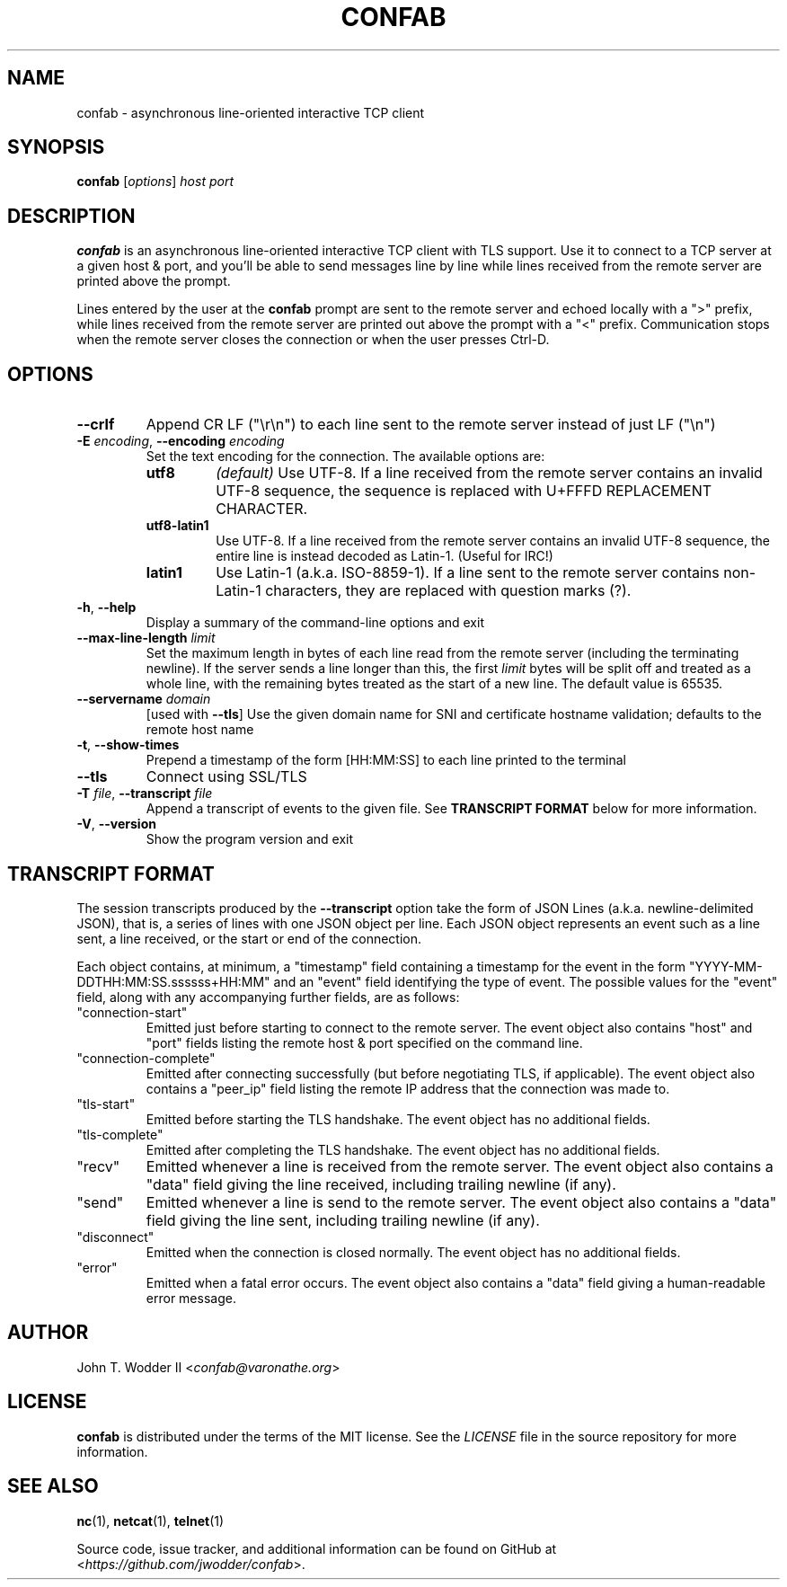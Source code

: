 .TH CONFAB 1 2023-05-14
.SH NAME
confab \- asynchronous line-oriented interactive TCP client
.SH SYNOPSIS
.B confab
.RI [ options ]
.I host
.I port
.SH DESCRIPTION
.B confab
is an asynchronous line-oriented interactive TCP client with TLS support.
Use it to connect to a TCP server at a given host & port,
and you'll be able to send messages line by line
while lines received from the remote server are printed above the prompt.
.PP
Lines entered by the user at the
.B confab
prompt are sent to the remote server and echoed locally with a ">" prefix,
while lines received from the remote server
are printed out above the prompt with a "<" prefix.
Communication stops when the remote server closes the connection
or when the user presses Ctrl-D.
.SH OPTIONS
.TP
.B --crlf
Append CR LF (\(dq\(rsr\(rsn\(dq) to each line sent to the remote server
instead of just LF (\(dq\(rsn\(dq)
.TP
\fB\-E\fR \fIencoding\fR, \fB\-\-encoding\fR \fIencoding\fR
Set the text encoding for the connection.
The available options are:
.RS
.TP
.B utf8
.I (default)
Use UTF-8.
If a line received from the remote server contains an invalid UTF-8 sequence,
the sequence is replaced with U+FFFD REPLACEMENT CHARACTER.
.TP
.B utf8-latin1
Use UTF-8.
If a line received from the remote server contains an invalid UTF-8 sequence,
the entire line is instead decoded as Latin-1.
(Useful for IRC!)
.TP
.B latin1
Use Latin-1 (a.k.a.\& ISO-8859-1).
If a line sent to the remote server contains non-Latin-1 characters,
they are replaced with question marks (?).
.RE
.TP
\fB\-h\fR, \fB\-\-help\fR
Display a summary of the command-line options and exit
.TP
\fB\-\-max\-line\-length\fR \fIlimit\fR
Set the maximum length in bytes of each line read from the remote server
(including the terminating newline).
If the server sends a line longer than this,
the first
.I limit
bytes will be split off and treated as a whole line,
with the remaining bytes treated as the start of a new line.
The default value is 65535.
.TP
\fB\-\-servername\fR \fIdomain\fR
[used with \fB\-\-tls\fR]
Use the given domain name for SNI and certificate hostname validation;
defaults to the remote host name
.TP
.BR \-t ", " \-\-show\-times
Prepend a timestamp of the form [HH:MM:SS] to each line printed to the terminal
.TP
.B \-\-tls
Connect using SSL/TLS
.TP
\fB\-T\fR \fIfile\fR, \fB\-\-transcript\fR \fIfile\fR
Append a transcript of events to the given file.
See
.B TRANSCRIPT FORMAT
below for more information.
.TP
\fB\-V\fR, \fB\-\-version\fR
Show the program version and exit
.SH TRANSCRIPT FORMAT
The session transcripts produced by the
.B --transcript
option take the form of JSON Lines (a.k.a. newline-delimited JSON),
that is, a series of lines with one JSON object per line.
Each JSON object represents an event such as a line sent, a line received,
or the start or end of the connection.
.PP
Each object contains, at minimum, a "timestamp" field containing a timestamp
for the event in the form "YYYY-MM-DDTHH:MM:SS.ssssss+HH:MM"
and an "event" field identifying the type of event.
The possible values for the "event" field,
along with any accompanying further fields, are as follows:
.TP
"connection-start"
Emitted just before starting to connect to the remote server.
The event object also contains "host" and "port" fields
listing the remote host & port specified on the command line.
.TP
"connection-complete"
Emitted after connecting successfully
(but before negotiating TLS, if applicable).
The event object also contains a "peer_ip" field
listing the remote IP address that the connection was made to.
.TP
"tls-start"
Emitted before starting the TLS handshake.
The event object has no additional fields.
.TP
"tls-complete"
Emitted after completing the TLS handshake.
The event object has no additional fields.
.TP
"recv"
Emitted whenever a line is received from the remote server.
The event object also contains a "data" field giving the line received,
including trailing newline (if any).
.TP
"send"
Emitted whenever a line is send to the remote server.
The event object also contains a "data" field giving the line sent,
including trailing newline (if any).
.TP
"disconnect"
Emitted when the connection is closed normally.
The event object has no additional fields.
.TP
"error"
Emitted when a fatal error occurs.
The event object also contains a "data" field
giving a human-readable error message.
.SH AUTHOR
John T. Wodder II
.RI < confab@varonathe.org >
.SH LICENSE
.B confab
is distributed under the terms of the MIT license.  See the
.I LICENSE
file in the source repository for more information.
.SH SEE ALSO
.BR nc (1),
.BR netcat (1),
.BR telnet (1)
.PP
Source code, issue tracker, and additional information can be found on GitHub at
.RI < https://github.com/jwodder/confab >.
